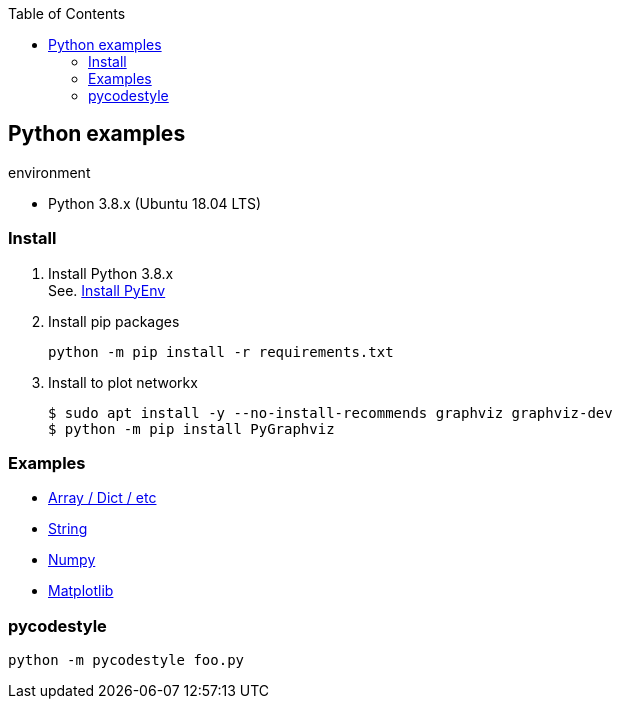 :icons: font
:toc: left
:toclevels: 3

== Python examples

.environment
* Python 3.8.x (Ubuntu 18.04 LTS)

//^

=== Install

. Install Python 3.8.x +
See. <<docs/install_pyenv.adoc#,Install PyEnv>>

. Install pip packages
+
[source,bash]
----
python -m pip install -r requirements.txt
----

. Install to plot networkx
+
[source,bash]
----
$ sudo apt install -y --no-install-recommends graphviz graphviz-dev
$ python -m pip install PyGraphviz
----

=== Examples

* <<docs/README.adoc#,Array / Dict / etc>>
* <<docs/string.adoc#,String>>
* <<docs/numpy.adoc#,Numpy>>
* <<matplotlib.adoc#,Matplotlib>>

=== pycodestyle
[source,bash]
----
python -m pycodestyle foo.py
----
